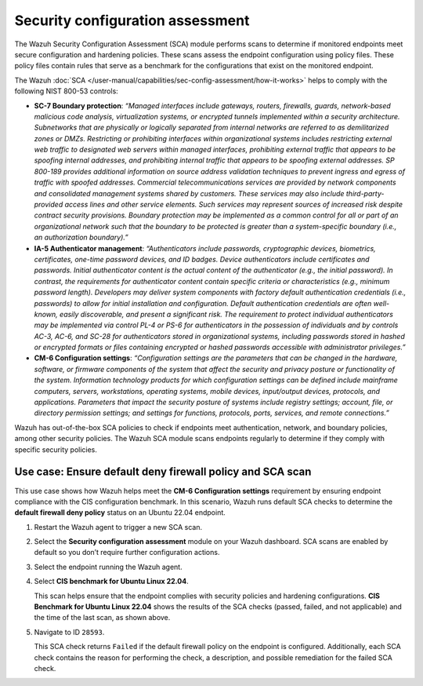 .. Copyright (C) 2015, Wazuh, Inc.

.. meta::
  :description: The SCA module performs scans to determine if monitored endpoints meet secure configuration and hardening policies. Learn more about it in this section.

Security configuration assessment
=================================

The Wazuh Security Configuration Assessment (SCA) module performs scans to determine if monitored endpoints meet secure configuration and hardening policies. These scans assess the endpoint configuration using policy files. These policy files contain rules that serve as a benchmark for the configurations that exist on the monitored endpoint.

The Wazuh :doc:`SCA </user-manual/capabilities/sec-config-assessment/how-it-works>` helps to comply with the following NIST 800-53 controls:

- **SC-7 Boundary protection**: *“Managed interfaces include gateways, routers, firewalls, guards, network-based malicious code analysis, virtualization systems, or encrypted tunnels implemented within a security architecture. Subnetworks that are physically or logically separated from internal networks are referred to as demilitarized zones or DMZs. Restricting or prohibiting interfaces within organizational systems includes restricting external web traffic to designated web servers within managed interfaces, prohibiting external traffic that appears to be spoofing internal addresses, and prohibiting internal traffic that appears to be spoofing external addresses. SP 800-189 provides additional information on source address validation techniques to prevent ingress and egress of traffic with spoofed addresses. Commercial telecommunications services are provided by network components and consolidated management systems shared by customers. These services may also include third-party-provided access lines and other service elements. Such services may represent sources of increased risk despite contract security provisions. Boundary protection may be implemented as a common control for all or part of an organizational network such that the boundary to be protected is greater than a system-specific boundary (i.e., an authorization boundary).”*

- **IA-5 Authenticator management**: *“Authenticators include passwords, cryptographic devices, biometrics, certificates, one-time password devices, and ID badges. Device authenticators include certificates and passwords. Initial authenticator content is the actual content of the authenticator (e.g., the initial password). In contrast, the requirements for authenticator content contain specific criteria or characteristics (e.g., minimum password length). Developers may deliver system components with factory default authentication credentials (i.e., passwords) to allow for initial installation and configuration. Default authentication credentials are often well-known, easily discoverable, and present a significant risk. The requirement to protect individual authenticators may be implemented via control PL-4 or PS-6 for authenticators in the possession of individuals and by controls AC-3, AC-6, and SC-28 for authenticators stored in organizational systems, including passwords stored in hashed or encrypted formats or files containing encrypted or hashed passwords accessible with administrator privileges.”*

- **CM-6 Configuration settings**: *“Configuration settings are the parameters that can be changed in the hardware, software, or firmware components of the system that affect the security and privacy posture or functionality of the system. Information technology products for which configuration settings can be defined include mainframe computers, servers, workstations, operating systems, mobile devices, input/output devices, protocols, and applications. Parameters that impact the security posture of systems include registry settings; account, file, or directory permission settings; and settings for functions, protocols, ports, services, and remote connections.”*

Wazuh has out-of-the-box SCA policies to check if endpoints meet authentication, network, and boundary policies, among other security policies. The Wazuh SCA module scans endpoints regularly to determine if they comply with specific security policies.

Use case: Ensure default deny firewall policy and SCA scan
----------------------------------------------------------

This use case shows how Wazuh helps meet the **CM-6 Configuration settings** requirement by ensuring endpoint compliance with the CIS configuration benchmark. In this scenario, Wazuh runs default SCA checks to determine the **default firewall deny policy** status on an Ubuntu 22.04 endpoint. 

#. Restart the Wazuh agent to trigger a new SCA scan.

   .. include:: /_templates/common/restart_agent.rst

#. Select the **Security configuration assessment** module on your Wazuh dashboard. SCA scans are enabled by default so you don’t require further configuration actions.

   .. thumbnail:: /images/nist/select-sca-module.png    
      :title: Select the SCA module
      :alt: Select the SCA module
      :align: center
      :width: 80%


#. Select the endpoint running the Wazuh agent.

   .. thumbnail:: /images/nist/select-the-endpoint.png    
      :title: Select the endpoint
      :alt: Select the endpoint
      :align: center
      :width: 80%


#. Select **CIS benchmark for Ubuntu Linux 22.04**.

   .. thumbnail:: /images/nist/select-cis-benchmark.png    
      :title: Select CIS benchmark
      :alt: Select CIS benchmark
      :align: center
      :width: 80%

   This scan helps ensure that the endpoint complies with security policies and hardening configurations. **CIS Benchmark for Ubuntu Linux 22.04** shows the results of the SCA checks (passed, failed, and not applicable) and the time of the last scan, as shown above.

#. Navigate to ID ``28593``.

   .. thumbnail:: /images/nist/navigate-to-id-28593.png    
      :title: Navigate to ID 28593
      :alt: Navigate to ID 28593
      :align: center
      :width: 80%


   This SCA check returns ``Failed`` if the default firewall policy on the endpoint is configured. Additionally, each SCA check contains the reason for performing the check, a description, and possible remediation for the failed SCA check.

